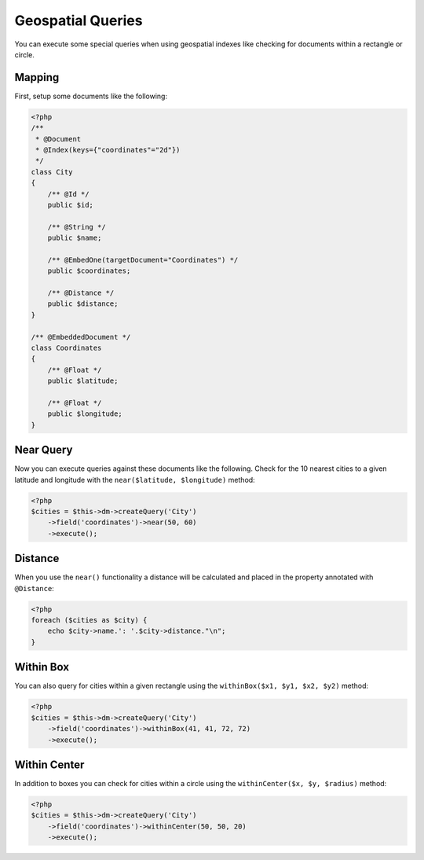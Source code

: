 Geospatial Queries
==================

You can execute some special queries when using geospatial indexes
like checking for documents within a rectangle or circle.

Mapping
-------

First, setup some documents like the following:

.. code-block:: php

    <?php
    /**
     * @Document
     * @Index(keys={"coordinates"="2d"})
     */
    class City
    {
        /** @Id */
        public $id;
    
        /** @String */
        public $name;
    
        /** @EmbedOne(targetDocument="Coordinates") */
        public $coordinates;
    
        /** @Distance */
        public $distance;
    }
    
    /** @EmbeddedDocument */
    class Coordinates
    {
        /** @Float */
        public $latitude;
    
        /** @Float */
        public $longitude;
    }

Near Query
----------

Now you can execute queries against these documents like the
following. Check for the 10 nearest cities to a given latitude and
longitude with the ``near($latitude, $longitude)`` method:

.. code-block:: php

    <?php
    $cities = $this->dm->createQuery('City')
        ->field('coordinates')->near(50, 60)
        ->execute();

Distance
--------

When you use the ``near()`` functionality a distance will be
calculated and placed in the property annotated with
``@Distance``:

.. code-block:: php

    <?php
    foreach ($cities as $city) {
        echo $city->name.': '.$city->distance."\n";
    }

Within Box
----------

You can also query for cities within a given rectangle using the
``withinBox($x1, $y1, $x2, $y2)`` method:

.. code-block:: php

    <?php
    $cities = $this->dm->createQuery('City')
        ->field('coordinates')->withinBox(41, 41, 72, 72)
        ->execute();

Within Center
-------------

In addition to boxes you can check for cities within a circle using
the ``withinCenter($x, $y, $radius)`` method:

.. code-block:: php

    <?php
    $cities = $this->dm->createQuery('City')
        ->field('coordinates')->withinCenter(50, 50, 20)
        ->execute();


